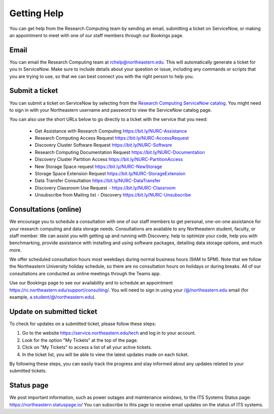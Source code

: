 *************
Getting Help
*************

You can get help from the Research Computing team by sending an email,
submitting a ticket on ServiceNow, or making an appointment to meet with one of
our staff members through our Bookings page.

Email
=====

You can email the Research Computing team at rchelp@northeastern.edu.
This will automatically generate a ticket for you in ServiceNow.
Make sure to include details about your question or issue, including any commands
or scripts that you are trying to use, so that we can best connect you with the right person to help you.

Submit a ticket
===============

You can submit a ticket on ServiceNow by selecting from the `Research Computing ServiceNow catalog <https://service.northeastern.edu/tech?id=tech_service_category&sys_id=ff07000fdb83b700a37cd206ca961969>`_.
You might need to sign in with your Northeastern username and password to view the ServiceNow catalog page.

You can also use the short URLs below to go directly to a ticket with the service that you need:

 * Get Assistance with Research Computing https://bit.ly/NURC-Assistance
 * Research Computing Access Request https://bit.ly/NURC-AccessRequest
 * Discovery Cluster Software Request https://bit.ly/NURC-Software
 * Research Computing Documentation Request https://bit.ly/NURC-Documentation
 * Discovery Cluster Partition Access https://bit.ly/NURC-PartitionAccess
 * New Storage Space request https://bit.ly/NURC-NewStorage
 * Storage Space Extension Request https://bit.ly/NURC-StorageExtension
 * Data Transfer Consultation https://bit.ly/NURC-DataTransfer
 * Discovery Classroom Use Request - https://bit.ly/NURC-Classroom
 * Unsubscribe from Mailing list - Discovery https://bit.ly/NURC-Unsubscribe

Consultations (online)
========================

We encourage you to schedule a consultation with one of our staff members to get personal, one-on-one assistance for your research computing and data storage needs.
Consultations are available to any Northeastern student, faculty, or staff member. We can assist you with getting up and running with Discovery, help to optimize your code, help you with benchmarking,
provide assistance with installing and using software packages, detailing data storage options, and much more.

We offer scheduled consultation hours most weekdays during normal business hours (9AM to 5PM). Note that we follow the Northeastern University
holiday schedule, so there are no consultation hours on holidays or during breaks. All of our consultations are conducted as online
meetings through the Teams app.

Use our Bookings page to see our availability and to schedule an appointment https://rc.northeastern.edu/support/consulting/.
You will need to sign in using your /@/northeastern.edu email (for example, a.student/@/northeastern.edu).

Update on submitted ticket
==========================

To check for updates on a submitted ticket, please follow these steps:

1. Go to the website https://service.northeastern.edu/tech and log in to your account.
2. Look for the option "My Tickets" at the top of the page.
3. Click on "My Tickets" to access a list of all your active tickets.
4. In the ticket list, you will be able to view the latest updates made on each ticket.

By following these steps, you can easily track the progress and stay informed about any updates related to your submitted tickets.

Status page
============

We post important information, such as power outages and maintenance windows, to the ITS Systems Status page: https://northeastern.statuspage.io/
You can subscribe to this page to receive email updates on the status of ITS systems.
